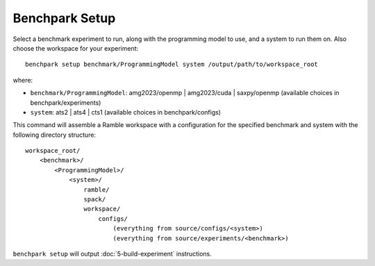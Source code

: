 ===============
Benchpark Setup
===============

Select a benchmark experiment to run, along with the programming model to use, and a system to run them on.
Also choose the workspace for your experiment::

    benchpark setup benchmark/ProgrammingModel system /output/path/to/workspace_root

where:

- ``benchmark/ProgrammingModel``: amg2023/openmp | amg2023/cuda | saxpy/openmp (available choices in benchpark/experiments)
- ``system``: ats2 | ats4 | cts1 (available choices in benchpark/configs)

This command will assemble a Ramble workspace 
with a configuration for the specified benchmark and system 
with the following directory structure::

    workspace_root/
        <benchmark>/
            <ProgrammingModel>/
                <system>/
                    ramble/
                    spack/
                    workspace/
                        configs/
                            (everything from source/configs/<system>)
                            (everything from source/experiments/<benchmark>)

``benchpark setup`` will output :doc:`5-build-experiment` instructions.
